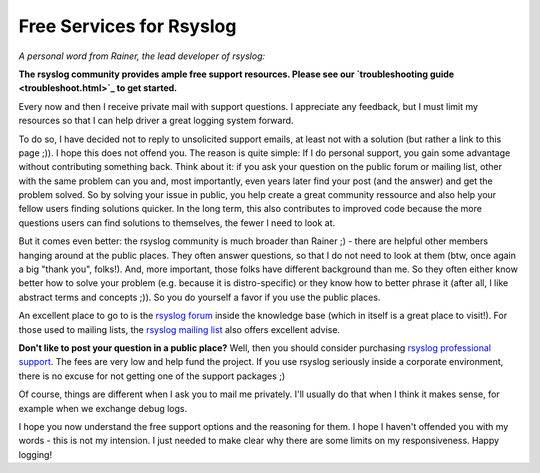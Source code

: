 Free Services for Rsyslog
=========================

*A personal word from Rainer, the lead developer of rsyslog:*

**The rsyslog community provides ample free support resources. Please
see our `troubleshooting guide <troubleshoot.html>`_ to get started.**

Every now and then I receive private mail with support questions. I
appreciate any feedback, but I must limit my resources so that I can
help driver a great logging system forward.

To do so, I have decided not to reply to unsolicited support emails, at
least not with a solution (but rather a link to this page ;)). I hope
this does not offend you. The reason is quite simple: If I do personal
support, you gain some advantage without contributing something back.
Think about it: if you ask your question on the public forum or mailing
list, other with the same problem can you and, most importantly, even
years later find your post (and the answer) and get the problem solved.
So by solving your issue in public, you help create a great community
ressource and also help your fellow users finding solutions quicker. In
the long term, this also contributes to improved code because the more
questions users can find solutions to themselves, the fewer I need to
look at.

But it comes even better: the rsyslog community is much broader than
Rainer ;) - there are helpful other members hanging around at the public
places. They often answer questions, so that I do not need to look at
them (btw, once again a big "thank you", folks!). And, more important,
those folks have different background than me. So they often either know
better how to solve your problem (e.g. because it is distro-specific) or
they know how to better phrase it (after all, I like abstract terms and
concepts ;)). So you do yourself a favor if you use the public places.

An excellent place to go to is the `rsyslog
forum <http://kb.monitorware.com/rsyslog-f40.html>`_ inside the
knowledge base (which in itself is a great place to visit!). For those
used to mailing lists, the `rsyslog mailing
list <http://lists.adiscon.net/mailman/listinfo/rsyslog>`_ also offers
excellent advise.

**Don't like to post your question in a public place?** Well, then you
should consider purchasing `rsyslog professional
support <professional_support.html>`_. The fees are very low and help
fund the project. If you use rsyslog seriously inside a corporate
environment, there is no excuse for not getting one of the support
packages ;)

Of course, things are different when I ask you to mail me privately.
I'll usually do that when I think it makes sense, for example when we
exchange debug logs.

I hope you now understand the free support options and the reasoning for
them. I hope I haven't offended you with my words - this is not my
intension. I just needed to make clear why there are some limits on my
responsiveness. Happy logging!
